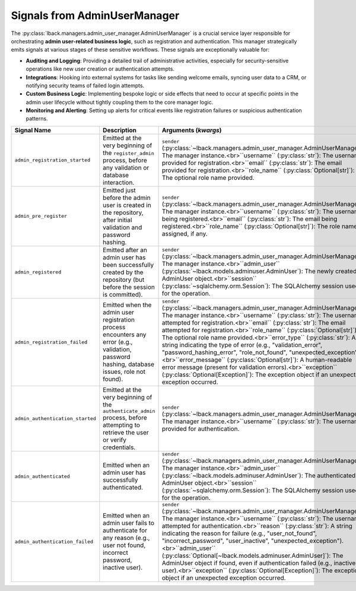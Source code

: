 .. _admin-user-manager-signals:

Signals from AdminUserManager
=============================

The :py:class:`lback.managers.admin_user_manager.AdminUserManager` is a crucial service layer responsible for orchestrating **admin user-related business logic**, such as registration and authentication. This manager strategically emits signals at various stages of these sensitive workflows. These signals are exceptionally valuable for:

* **Auditing and Logging**: Providing a detailed trail of administrative activities, especially for security-sensitive operations like new user creation or authentication attempts.
* **Integrations**: Hooking into external systems for tasks like sending welcome emails, syncing user data to a CRM, or notifying security teams of failed login attempts.
* **Custom Business Logic**: Implementing bespoke logic or side effects that need to occur at specific points in the admin user lifecycle without tightly coupling them to the core manager logic.
* **Monitoring and Alerting**: Setting up alerts for critical events like registration failures or suspicious authentication patterns.

.. list-table::
   :widths: 25 50 25
   :header-rows: 1

   * - Signal Name
     - Description
     - Arguments (`kwargs`)
   * - ``admin_registration_started``
     - Emitted at the very beginning of the ``register_admin`` process, before any validation or database interaction.
     - ``sender`` (:py:class:`~lback.managers.admin_user_manager.AdminUserManager`): The manager instance.<br>``username`` (:py:class:`str`): The username provided for registration.<br>``email`` (:py:class:`str`): The email provided for registration.<br>``role_name`` (:py:class:`Optional[str]`): The optional role name provided.
   * - ``admin_pre_register``
     - Emitted just before the admin user is created in the repository, after initial validation and password hashing.
     - ``sender`` (:py:class:`~lback.managers.admin_user_manager.AdminUserManager`): The manager instance.<br>``username`` (:py:class:`str`): The username being registered.<br>``email`` (:py:class:`str`): The email being registered.<br>``role_name`` (:py:class:`Optional[str]`): The role name assigned, if any.
   * - ``admin_registered``
     - Emitted after an admin user has been successfully created by the repository (but before the session is committed).
     - ``sender`` (:py:class:`~lback.managers.admin_user_manager.AdminUserManager`): The manager instance.<br>``admin_user`` (:py:class:`~lback.models.adminuser.AdminUser`): The newly created AdminUser object.<br>``session`` (:py:class:`~sqlalchemy.orm.Session`): The SQLAlchemy session used for the operation.
   * - ``admin_registration_failed``
     - Emitted when the admin user registration process encounters any error (e.g., validation, password hashing, database issues, role not found).
     - ``sender`` (:py:class:`~lback.managers.admin_user_manager.AdminUserManager`): The manager instance.<br>``username`` (:py:class:`str`): The username attempted for registration.<br>``email`` (:py:class:`str`): The email attempted for registration.<br>``role_name`` (:py:class:`Optional[str]`): The optional role name provided.<br>``error_type`` (:py:class:`str`): A string indicating the type of error (e.g., "validation_error", "password_hashing_error", "role_not_found", "unexpected_exception").<br>``error_message`` (:py:class:`Optional[str]`): A human-readable error message (present for validation errors).<br>``exception`` (:py:class:`Optional[Exception]`): The exception object if an unexpected exception occurred.
   * - ``admin_authentication_started``
     - Emitted at the very beginning of the ``authenticate_admin`` process, before attempting to retrieve the user or verify credentials.
     - ``sender`` (:py:class:`~lback.managers.admin_user_manager.AdminUserManager`): The manager instance.<br>``username`` (:py:class:`str`): The username provided for authentication.
   * - ``admin_authenticated``
     - Emitted when an admin user has successfully authenticated.
     - ``sender`` (:py:class:`~lback.managers.admin_user_manager.AdminUserManager`): The manager instance.<br>``admin_user`` (:py:class:`~lback.models.adminuser.AdminUser`): The authenticated AdminUser object.<br>``session`` (:py:class:`~sqlalchemy.orm.Session`): The SQLAlchemy session used for the operation.
   * - ``admin_authentication_failed``
     - Emitted when an admin user fails to authenticate for any reason (e.g., user not found, incorrect password, inactive user).
     - ``sender`` (:py:class:`~lback.managers.admin_user_manager.AdminUserManager`): The manager instance.<br>``username`` (:py:class:`str`): The username attempted for authentication.<br>``reason`` (:py:class:`str`): A string indicating the reason for failure (e.g., "user_not_found", "incorrect_password", "user_inactive", "unexpected_exception").<br>``admin_user`` (:py:class:`Optional[~lback.models.adminuser.AdminUser]`): The AdminUser object if found, even if authentication failed (e.g., inactive user).<br>``exception`` (:py:class:`Optional[Exception]`): The exception object if an unexpected exception occurred.